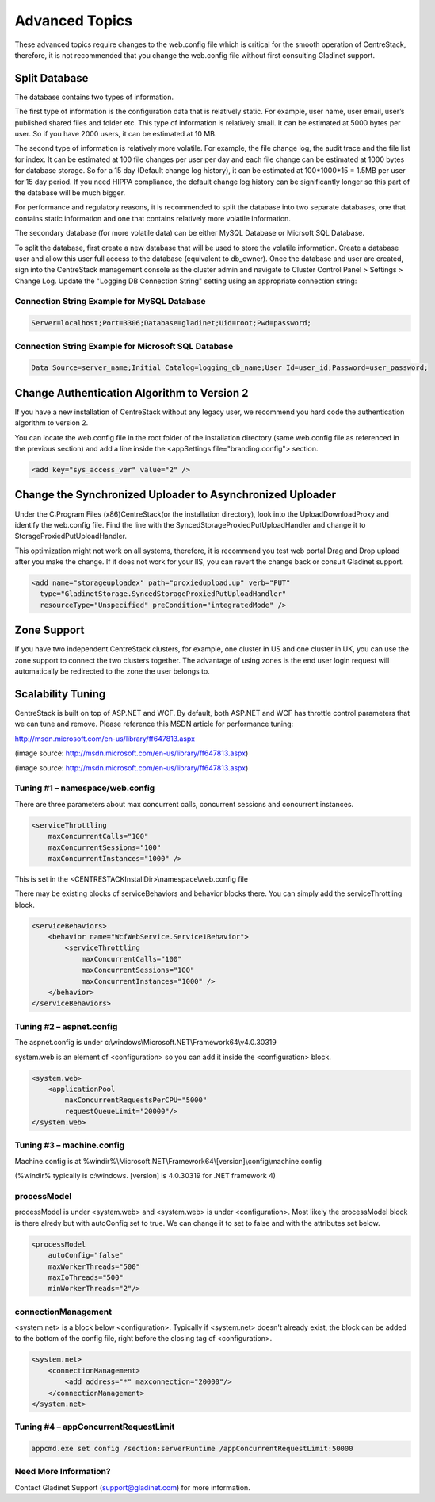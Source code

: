 ==============================
Advanced Topics
==============================

These advanced topics require changes to the web.config file which is critical for the smooth operation of
CentreStack, therefore, it is not recommended that you change the web.config file without first consulting
Gladinet support.

Split Database
----------------------

The database contains two types of information.

The first type of information is the configuration data that is relatively static. For example, user name, user email, user’s published shared files and folder etc. This type of information is relatively small. It can be estimated at 5000 bytes per user.
So if you have 2000 users, it can be estimated at 10 MB.

The second type of information is relatively more volatile. For example, the file change log, the audit trace
and the file list for index. It can be estimated at 100 file changes per user per day and each file change can be estimated
at 1000 bytes for database storage. So for a 15 day (Default change log history), it can be estimated at
100*1000*15 = 1.5MB per user for 15 day period. If you need HIPPA compliance, the default change log history can
be significantly longer so this part of the database will be much bigger.

For performance and regulatory reasons, it is recommended to split the database into two separate databases,
one that contains static information and one that contains relatively more volatile information.

The secondary database (for more volatile data) can be either MySQL Database or Micrsoft SQL Database.

To split the database, first create a new database that will be used to store the volatile information. Create a database user and allow this 
user full access to the database (equivalent to db_owner). Once the database and user are created, sign into the CentreStack management console 
as the cluster admin and navigate to Cluster Control Panel > Settings > Change Log. Update the "Logging DB Connection String" setting using an appropriate connection string:

.. image:: _static/image063.png

Connection String Example for MySQL Database
^^^^^^^^^^^^^^^^^^^^^^^^^^^^^^^^^^^^^^^^^^^^

.. code-block:: xml

        Server=localhost;Port=3306;Database=gladinet;Uid=root;Pwd=password;



Connection String Example for Microsoft SQL Database
^^^^^^^^^^^^^^^^^^^^^^^^^^^^^^^^^^^^^^^^^^^^^^^^^^^^

.. code-block:: xml

        Data Source=server_name;Initial Catalog=logging_db_name;User Id=user_id;Password=user_password;
        



Change Authentication Algorithm to Version 2
--------------------------------------------

If you have a new installation of CentreStack without any legacy user, we recommend you hard code the
authentication algorithm to version 2.

You can locate the web.config file in the root folder of the installation directory (same web.config file as
referenced in the previous section) and add a line inside the <appSettings file="branding.config"> section.

.. code-block:: xml

    <add key="sys_access_ver" value="2" />


Change the Synchronized Uploader to Asynchronized Uploader
-----------------------------------------------------------

Under the C:\Program Files (x86)\CentreStack\ (or the installation directory), look into the UploadDownloadProxy
and identify the web.config file. Find the line with the SyncedStorageProxiedPutUploadHandler and change it to
StorageProxiedPutUploadHandler.

This optimization might not work on all systems, therefore, it is recommend you test web portal Drag and Drop
upload after you make the change. If it does not work for your IIS, you can revert the change back or consult
Gladinet support.

.. code-block:: xml

  <add name="storageuploadex" path="proxiedupload.up" verb="PUT"
    type="GladinetStorage.SyncedStorageProxiedPutUploadHandler"
    resourceType="Unspecified" preCondition="integratedMode" />

Zone Support
-------------------

If you have two independent CentreStack clusters, for example, one cluster in US and one cluster in UK, you can
use the zone support to connect the two clusters together. The advantage of using zones is the end user login
request will automatically be redirected to the zone the user belongs to.

Scalability Tuning
----------------------

CentreStack is built on top of ASP.NET and WCF. By default, both ASP.NET and WCF has throttle control parameters
that we can tune and remove. Please reference this MSDN article for performance tuning:

http://msdn.microsoft.com/en-us/library/ff647813.aspx

.. image:: _static/image053.jpg

(image source: http://msdn.microsoft.com/en-us/library/ff647813.aspx)

.. image:: _static/image054.jpg

(image source: http://msdn.microsoft.com/en-us/library/ff647813.aspx)

Tuning #1 – namespace/web.config
^^^^^^^^^^^^^^^^^^^^^^^^^^^^^^^^^^^

There are three parameters about max concurrent calls, concurrent sessions and concurrent instances.

.. code-block:: xml

    <serviceThrottling
        maxConcurrentCalls="100"
        maxConcurrentSessions="100"
        maxConcurrentInstances="1000" />

This is set in the <CENTRESTACKInstallDir>\\namespace\\web.config file

There may be existing blocks of serviceBehaviors and behavior blocks there. You can simply add the serviceThrottling block. 

.. code-block:: xml

    <serviceBehaviors>
        <behavior name="WcfWebService.Service1Behavior">
            <serviceThrottling
                maxConcurrentCalls="100"
                maxConcurrentSessions="100"
                maxConcurrentInstances="1000" />
        </behavior>
    </serviceBehaviors>


Tuning #2 – aspnet.config
^^^^^^^^^^^^^^^^^^^^^^^^^^^

The aspnet.config is under c:\\windows\\Microsoft.NET\\Framework64\\v4.0.30319

system.web is an element of <configuration> so you can add it inside the <configuration> block.

.. code-block:: xml

    <system.web>
        <applicationPool
            maxConcurrentRequestsPerCPU="5000"
            requestQueueLimit="20000"/>
    </system.web>


Tuning #3 – machine.config
^^^^^^^^^^^^^^^^^^^^^^^^^^^^^

Machine.config is at %windir%\\Microsoft.NET\\Framework64\\[version]\\config\\machine.config

(%windir% typically is c:\\windows. [version] is 4.0.30319 for .NET framework 4)

processModel
^^^^^^^^^^^^^^

processModel is under <system.web> and <system.web> is under <configuration>. Most likely 
the processModel block is there alredy but with autoConfig set to true. We can change it
to set to false and with the attributes set below.

.. code-block:: xml

    <processModel
        autoConfig="false"
        maxWorkerThreads="500"
        maxIoThreads="500"
        minWorkerThreads="2"/>


connectionManagement
^^^^^^^^^^^^^^^^^^^^^^

<system.net> is a block below <configuration>. Typically if <system.net> doesn't already exist, the block
can be added to the bottom of the config file, right before the closing tag of <configuration>.

.. code-block:: xml

    <system.net>
        <connectionManagement>
            <add address="*" maxconnection="20000"/>
        </connectionManagement>
    </system.net>

Tuning #4 – appConcurrentRequestLimit
^^^^^^^^^^^^^^^^^^^^^^^^^^^^^^^^^^^^^^^^

.. code-block:: bat

    appcmd.exe set config /section:serverRuntime /appConcurrentRequestLimit:50000


Need More Information?
^^^^^^^^^^^^^^^^^^^^^^^^

Contact Gladinet Support (support@gladinet.com) for more information.
